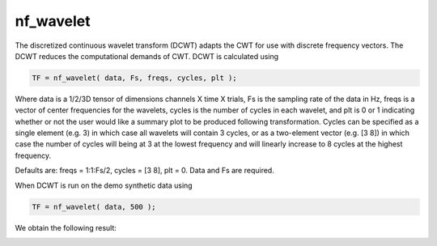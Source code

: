 
nf_wavelet
==========

The discretized continuous wavelet transform (DCWT) adapts the CWT for use with discrete frequency vectors. The DCWT reduces the computational demands of CWT. DCWT is calculated using

.. code-block:: matlab
   
  TF = nf_wavelet( data, Fs, freqs, cycles, plt );
 
Where data is a 1/2/3D tensor of dimensions channels X time X trials, Fs is the sampling rate of the data in Hz, freqs is a vector of center frequencies for the wavelets, cycles is the number of cycles in each wavelet, and plt is 0 or 1 indicating whether or not the user would like a summary plot to be produced following transformation. Cycles can be specified as a single element (e.g. 3) in which case all wavelets will contain 3 cycles, or as a two-element vector (e.g. [3 8]) in which case the number of cycles will being at 3 at the lowest frequency and will linearly increase to 8 cycles at the highest frequency.

Defaults are: freqs = 1:1:Fs/2, cycles = [3 8], plt = 0. Data and Fs are required.

When DCWT is run on the demo synthetic data using

.. code-block:: matlab
  
  TF = nf_wavelet( data, 500 );

We obtain the following result:

.. image:: fig_dcwt_synthetic.png
  :width: 600